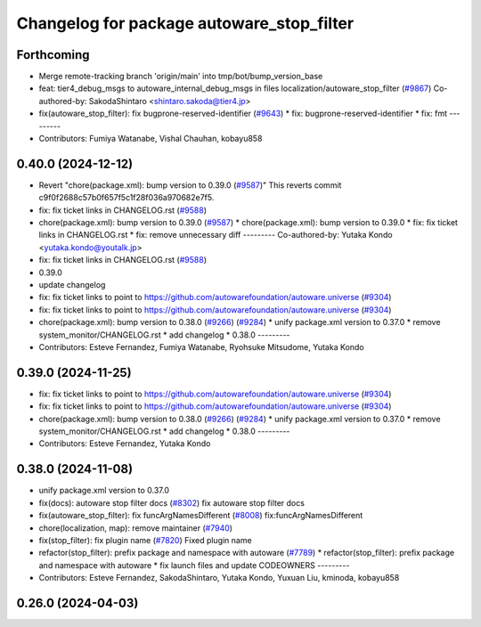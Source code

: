 ^^^^^^^^^^^^^^^^^^^^^^^^^^^^^^^^^^^^^^^^^^
Changelog for package autoware_stop_filter
^^^^^^^^^^^^^^^^^^^^^^^^^^^^^^^^^^^^^^^^^^

Forthcoming
-----------
* Merge remote-tracking branch 'origin/main' into tmp/bot/bump_version_base
* feat: tier4_debug_msgs to autoware_internal_debug_msgs in files localization/autoware_stop_filter (`#9867 <https://github.com/autowarefoundation/autoware.universe/issues/9867>`_)
  Co-authored-by: SakodaShintaro <shintaro.sakoda@tier4.jp>
* fix(autoware_stop_filter): fix bugprone-reserved-identifier (`#9643 <https://github.com/autowarefoundation/autoware.universe/issues/9643>`_)
  * fix: bugprone-reserved-identifier
  * fix: fmt
  ---------
* Contributors: Fumiya Watanabe, Vishal Chauhan, kobayu858

0.40.0 (2024-12-12)
-------------------
* Revert "chore(package.xml): bump version to 0.39.0 (`#9587 <https://github.com/autowarefoundation/autoware.universe/issues/9587>`_)"
  This reverts commit c9f0f2688c57b0f657f5c1f28f036a970682e7f5.
* fix: fix ticket links in CHANGELOG.rst (`#9588 <https://github.com/autowarefoundation/autoware.universe/issues/9588>`_)
* chore(package.xml): bump version to 0.39.0 (`#9587 <https://github.com/autowarefoundation/autoware.universe/issues/9587>`_)
  * chore(package.xml): bump version to 0.39.0
  * fix: fix ticket links in CHANGELOG.rst
  * fix: remove unnecessary diff
  ---------
  Co-authored-by: Yutaka Kondo <yutaka.kondo@youtalk.jp>
* fix: fix ticket links in CHANGELOG.rst (`#9588 <https://github.com/autowarefoundation/autoware.universe/issues/9588>`_)
* 0.39.0
* update changelog
* fix: fix ticket links to point to https://github.com/autowarefoundation/autoware.universe (`#9304 <https://github.com/autowarefoundation/autoware.universe/issues/9304>`_)
* fix: fix ticket links to point to https://github.com/autowarefoundation/autoware.universe (`#9304 <https://github.com/autowarefoundation/autoware.universe/issues/9304>`_)
* chore(package.xml): bump version to 0.38.0 (`#9266 <https://github.com/autowarefoundation/autoware.universe/issues/9266>`_) (`#9284 <https://github.com/autowarefoundation/autoware.universe/issues/9284>`_)
  * unify package.xml version to 0.37.0
  * remove system_monitor/CHANGELOG.rst
  * add changelog
  * 0.38.0
  ---------
* Contributors: Esteve Fernandez, Fumiya Watanabe, Ryohsuke Mitsudome, Yutaka Kondo

0.39.0 (2024-11-25)
-------------------
* fix: fix ticket links to point to https://github.com/autowarefoundation/autoware.universe (`#9304 <https://github.com/autowarefoundation/autoware.universe/issues/9304>`_)
* fix: fix ticket links to point to https://github.com/autowarefoundation/autoware.universe (`#9304 <https://github.com/autowarefoundation/autoware.universe/issues/9304>`_)
* chore(package.xml): bump version to 0.38.0 (`#9266 <https://github.com/autowarefoundation/autoware.universe/issues/9266>`_) (`#9284 <https://github.com/autowarefoundation/autoware.universe/issues/9284>`_)
  * unify package.xml version to 0.37.0
  * remove system_monitor/CHANGELOG.rst
  * add changelog
  * 0.38.0
  ---------
* Contributors: Esteve Fernandez, Yutaka Kondo

0.38.0 (2024-11-08)
-------------------
* unify package.xml version to 0.37.0
* fix(docs): autoware stop filter docs (`#8302 <https://github.com/autowarefoundation/autoware.universe/issues/8302>`_)
  fix autoware stop filter docs
* fix(autoware_stop_filter): fix funcArgNamesDifferent (`#8008 <https://github.com/autowarefoundation/autoware.universe/issues/8008>`_)
  fix:funcArgNamesDifferent
* chore(localization, map): remove maintainer (`#7940 <https://github.com/autowarefoundation/autoware.universe/issues/7940>`_)
* fix(stop_filter): fix plugin name (`#7820 <https://github.com/autowarefoundation/autoware.universe/issues/7820>`_)
  Fixed plugin name
* refactor(stop_filter): prefix package and namespace with autoware (`#7789 <https://github.com/autowarefoundation/autoware.universe/issues/7789>`_)
  * refactor(stop_filter): prefix package and namespace with autoware
  * fix launch files and update CODEOWNERS
  ---------
* Contributors: Esteve Fernandez, SakodaShintaro, Yutaka Kondo, Yuxuan Liu, kminoda, kobayu858

0.26.0 (2024-04-03)
-------------------
